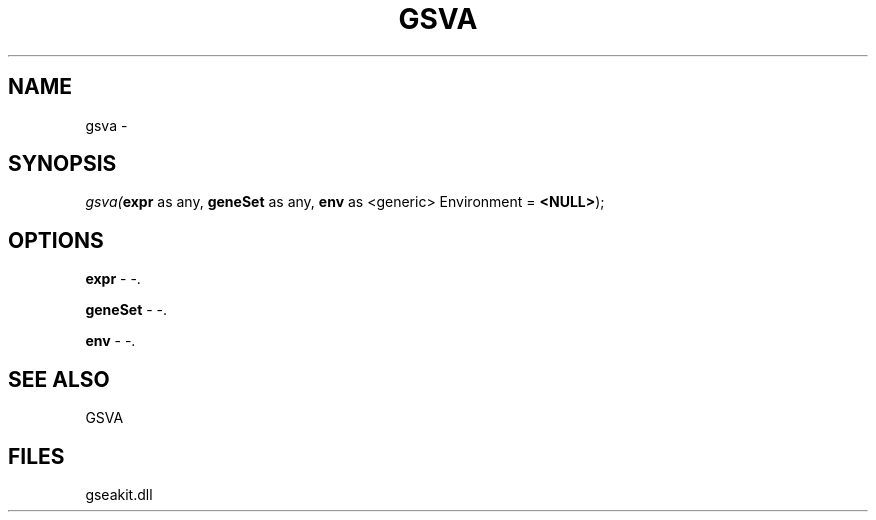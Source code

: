 .\" man page create by R# package system.
.TH GSVA 1 2000-01-01 "gsva" "gsva"
.SH NAME
gsva \- 
.SH SYNOPSIS
\fIgsva(\fBexpr\fR as any, 
\fBgeneSet\fR as any, 
\fBenv\fR as <generic> Environment = \fB<NULL>\fR);\fR
.SH OPTIONS
.PP
\fBexpr\fB \fR\- -. 
.PP
.PP
\fBgeneSet\fB \fR\- -. 
.PP
.PP
\fBenv\fB \fR\- -. 
.PP
.SH SEE ALSO
GSVA
.SH FILES
.PP
gseakit.dll
.PP
